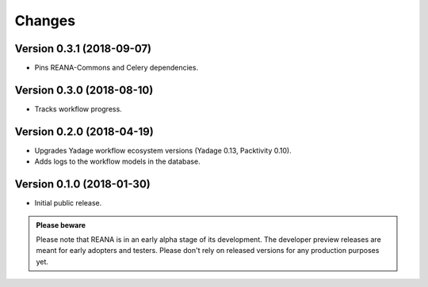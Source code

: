 Changes
=======

Version 0.3.1 (2018-09-07)
--------------------------

- Pins REANA-Commons and Celery dependencies.

Version 0.3.0 (2018-08-10)
--------------------------

- Tracks workflow progress.

Version 0.2.0 (2018-04-19)
--------------------------

- Upgrades Yadage workflow ecosystem versions (Yadage 0.13, Packtivity 0.10).
- Adds logs to the workflow models in the database.

Version 0.1.0 (2018-01-30)
--------------------------

- Initial public release.

.. admonition:: Please beware

   Please note that REANA is in an early alpha stage of its development. The
   developer preview releases are meant for early adopters and testers. Please
   don't rely on released versions for any production purposes yet.

